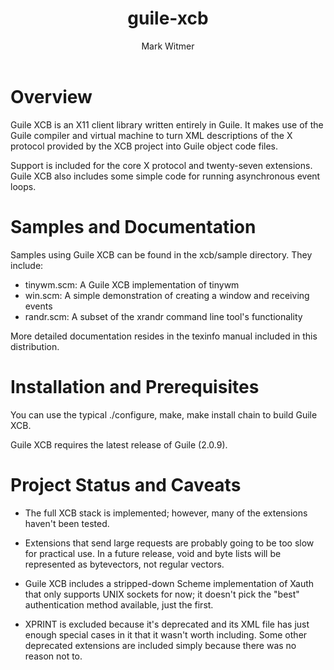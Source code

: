 #+TITLE: guile-xcb
#+AUTHOR: Mark Witmer
#+EMAIL: mark@markwitmer.com
#+OPTIONS: email:t
#+DESCRIPTION: A Guile implementation of the X protocol using xml/xcb

* Overview

Guile XCB is an X11 client library written entirely in Guile. It makes
use of the Guile compiler and virtual machine to turn XML descriptions
of the X protocol provided by the XCB project into Guile object code
files.

Support is included for the core X protocol and twenty-seven
extensions. Guile XCB also includes some simple code for running
asynchronous event loops.

* Samples and Documentation

Samples using Guile XCB can be found in the xcb/sample
directory. They include:

- tinywm.scm: A Guile XCB implementation of tinywm
- win.scm: A simple demonstration of creating a window and receiving
  events
- randr.scm: A subset of the xrandr command line tool's functionality


More detailed documentation resides in the texinfo manual included in
this distribution.

* Installation and Prerequisites

You can use the typical ./configure, make, make install chain to build
Guile XCB.

Guile XCB requires the latest release of Guile (2.0.9).

* Project Status and Caveats

- The full XCB stack is implemented; however, many of the extensions
  haven't been tested.

- Extensions that send large requests are probably going to be too slow
  for practical use. In a future release, void and byte lists will be
  represented as bytevectors, not regular vectors.

- Guile XCB includes a stripped-down Scheme implementation of Xauth
  that only supports UNIX sockets for now; it doesn't pick the "best"
  authentication method available, just the first.

- XPRINT is excluded because it's deprecated and its XML file has just
  enough special cases in it that it wasn't worth including. Some
  other deprecated extensions are included simply because there was no
  reason not to.

